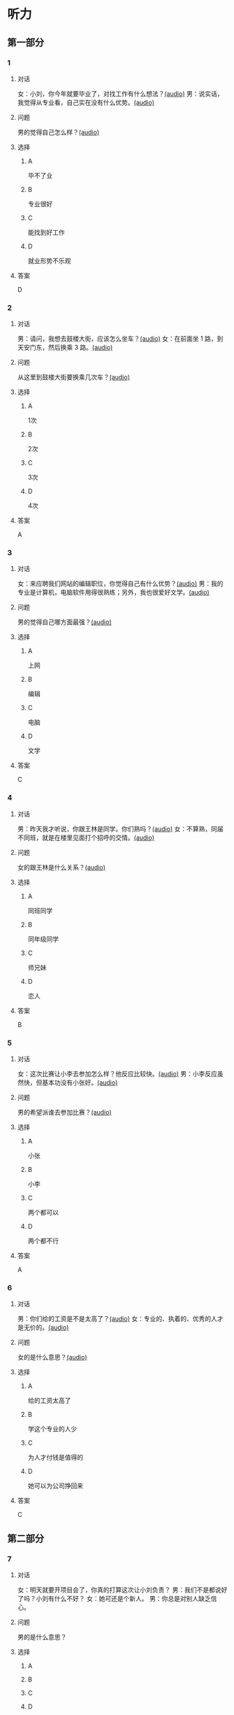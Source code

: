 * 听力

** 第一部分
:PROPERTIES:
:NOTETYPE: 21f26a95-0bf2-4e3f-aab8-a2e025d62c72
:END:

*** 1
:PROPERTIES:
:ID: aa08f8d8-4580-4049-a6a4-9397097eb858
:END:

**** 对话

女：小刘，你今年就要毕业了，对找工作有什么想法？[[file:967eaeae-e0c5-4271-b292-dbfded0f9db0.mp3][(audio)]]
男：说实话，我觉得从专业看，自己实在没有什么优势。[[file:7fcb99b6-bafe-4407-97a3-fdbc8feb6130.mp3][(audio)]]

**** 问题

男的觉得自己怎么样？[[file:e2fd8d03-86c1-41e5-b858-064a9ecce1bc.mp3][(audio)]]

**** 选择

***** A

毕不了业

***** B

专业很好

***** C

能找到好工作

***** D

就业形势不乐观

**** 答案

D

*** 2
:PROPERTIES:
:ID: b8a81178-79c9-453d-9a3f-fdd7fbfbf18d
:END:

**** 对话

男：请问，我想去鼓楼大街，应该怎么坐车？[[file:6a768870-476c-4251-869f-0ae2acb598c2.mp3][(audio)]]
女：在前面坐 1 路，到天安门东，然后换乘 3 路。[[file:14bf98ff-1ef6-4051-853e-67008a4899bf.mp3][(audio)]]

**** 问题

从这里到鼓楼大街要换乘几次车？[[file:fc4a9bda-95c4-489e-9f32-41dc83fab3a7.mp3][(audio)]]

**** 选择

***** A

1次

***** B

2次

***** C

3次

***** D

4次

**** 答案

A

*** 3
:PROPERTIES:
:ID: 33e329f7-3cf9-411b-bff1-00a97f13ae20
:END:

**** 对话

女：来应聘我们网站的编辑职位，你觉得自己有什么优势？[[file:98ba8cec-828e-422b-902e-2e287363d05b.mp3][(audio)]]
男：我的专业是计算机，电脑软件用得很熟练；另外，我也很爱好文学。[[file:0b11039d-0e1e-4cdc-b060-0b5839ae9f67.mp3][(audio)]]

**** 问题

男的觉得自己哪方面最强？[[file:eb8eff79-60fc-49e0-a527-e1b2cfe2931d.mp3][(audio)]]

**** 选择

***** A

上网

***** B

编辑

***** C

电脑

***** D

文学

**** 答案

C

*** 4
:PROPERTIES:
:ID: b29bd10f-97d5-4e1a-adbe-d846f2b01e61
:END:

**** 对话

男：昨天我才听说，你跟王林是同学。你们熟吗？[[file:1f516612-535a-4b2c-abcb-eeba308acad9.mp3][(audio)]]
女：不算熟，同届不同班，就是在楼里见面打个招呼的交情。[[file:8065a027-7135-48f2-8379-676b0fc345c0.mp3][(audio)]]

**** 问题

女的跟王林是什么关系？[[file:c0d79288-ca15-4357-b161-5aad5b405811.mp3][(audio)]]

**** 选择

***** A

同班同学

***** B

同年级同学

***** C

师兄妹

***** D

恋人

**** 答案

B

*** 5
:PROPERTIES:
:ID: 13f84e8e-c3b3-4f1e-a462-1f6ba7feaefe
:END:

**** 对话

女：这次比赛让小李去参加怎么样？他反应比较快。[[file:b4fb3e8e-268c-498a-830a-65a0f3c791de.mp3][(audio)]]
男：小李反应虽然快，但基本功没有小张好。[[file:0a03070f-5dfb-4d30-8350-8dcfcfbd1bed.mp3][(audio)]]

**** 问题

男的希望派谁去参加比赛？[[file:296a8e44-7fc7-461f-a8c7-fc9e0e17e9b5.mp3][(audio)]]

**** 选择

***** A

小张

***** B

小李

***** C

两个都可以

***** D

两个都不行

**** 答案

A

*** 6
:PROPERTIES:
:ID: e17f6ef4-e385-46b7-8c9f-d87631e10c69
:END:

**** 对话

男：你们给的工资是不是太高了？[[file:9a4d68e0-ef79-40af-9af8-d4a4dcaba184.mp3][(audio)]]
女：专业的、执着的、优秀的人才是无价的。[[file:cfb28060-debe-42d0-8e7a-ea2ce99337f2.mp3][(audio)]]

**** 问题

女的是什么意思？[[file:9870f742-4818-40ae-a312-35b4eb207447.mp3][(audio)]]

**** 选择

***** A

给的工资太高了

***** B

学这个专业的人少

***** C

为人才付钱是值得的

***** D

她可以为公司挣回来

**** 答案

C

** 第二部分

*** 7

**** 对话

女：明天就要开项目会了，你真的打算这次让小刘负责？
男：我们不是都说好了吗？小刘有什么不好？
女：她可还是个新人。
男：你总是对别人缺乏信心。



**** 问题

男的是什么意思？

**** 选择

***** A



***** B



***** C



***** D



**** 答案





*** 8

**** 对话

男：今年来找工作的毕业生里，有适合干办公室的人吗？
女：怎么了？小高不是挺好的吗？
男：她下个月就要辞职了，说是跟别人一起去开公司。
女：我帮你看看。



**** 问题

关于小高，下列哪项正确？

**** 选择

***** A



***** B



***** C



***** D



**** 答案





*** 9

**** 对话

女：老师，我的论文怎么样？
男：你论文里这个结论是怎么来的？我完全看不出科学性。
女：您不是说要大胆假设吗？
男：“大胆假设”后面还有一句是“小心求证”呢！



**** 问题

老师认为这篇论文怎么样？

**** 选择

***** A



***** B



***** C



***** D



**** 答案





*** 10

**** 对话

男：你们今天怎么回事？8：30 上课，只来了十几个人，现在 9：00 了，还有三个没来。
女：老师，他们三个病了，去了医院，马上就到。
男：马上马上，已经迟到半小时了！
女：您看，已经来了！

**** 问题

今天学生来上课的情况怎么样？

**** 选择

***** A



***** B



***** C



***** D



**** 答案





*** 11-12

**** 对话



**** 题目

***** 11

****** 问题



****** 选择

******* A



******* B



******* C



******* D



****** 答案



***** 12

****** 问题



****** 选择

******* A



******* B



******* C



******* D



****** 答案

*** 13-14

**** 段话



**** 题目

***** 13

****** 问题



****** 选择

******* A



******* B



******* C



******* D



****** 答案



***** 14

****** 问题



****** 选择

******* A



******* B



******* C



******* D



****** 答案


* 阅读

** 第一部分

*** 课文



*** 题目


**** 15

***** 选择

****** A



****** B



****** C



****** D



***** 答案



**** 16

***** 选择

****** A



****** B



****** C



****** D



***** 答案



**** 17

***** 选择

****** A



****** B



****** C



****** D



***** 答案



**** 18

***** 选择

****** A



****** B



****** C



****** D



***** 答案



** 第二部分

*** 19
:PROPERTIES:
:ID: 8949b955-18b2-4ca6-bb28-5c6368f3fd91
:END:

**** 段话

他对公交的这种专注显然为他求职打开了大门。老总们向他发出了热情的邀请，给他非常好的职位和待遇，甚至要专门为他成立有关的部门，只为留住这个人才。最终，他选择了一家他最感兴趣的单位。

**** 选择

***** A

他要去公交公司任职

***** B

想要录用他的公司不止一家

***** C

有人愿意为他专门成立公司

***** D

他选择了待遇最好的公司

**** 答案

b

*** 20
:PROPERTIES:
:ID: c9d5582c-82f6-43bb-8e0c-2ce8cd9a67e5
:END:

**** 段话

任何一家公司在招聘时，都会注意一个人的综合能力。然而在短暂的面试时间里，无论准备得如何充分，都无法让个人才能全方位地展示出来。作为求职者，应该做的是，针对所应聘岗位强调个人的能力和专长，针对这项工作详细阐述自己的优点与长处。

**** 选择

***** A

招聘时都要经过面试

***** B

面试前要做充分的准备

***** C

求职者要表现自己的优势

***** D

求职者应该全面展示自己

**** 答案

c

*** 21
:PROPERTIES:
:ID: 3af49e67-c086-4d4f-a563-2d294eda33cd
:END:

**** 段话

“名片效应”是指两个人在交往时，如果首先表明自己与对方的态度和价值观相同，就会使对方感到你与他有很多的相似性，从而很快地缩小与你的心理距离，更愿意同你接近，结成良好的人际关系。在这里，有意识、有目的地向对方表明态度和观点，就如同名片一样，可以把自己介绍给对方。

**** 选择

***** A

“名片效应”是指见面时给对方名片

***** B

“名片效应”要求双方态度完全一样

***** C

“名片效应”可以缩小人之间的距离

***** D

“名片效应”是有意识有目的地骗人

**** 答案

c

*** 22
:PROPERTIES:
:ID: 049bd38d-a032-4135-8535-6a30f565cf37
:END:

**** 段话

本职位任职要求：一、从事电视编导、新闻采编工作3年以上，有丰富的外拍经验；二、集体荣誉感强，能很好地与团队其他工作人员进行工作对接；三、能适应出差的工作节奏；四、有超强的抗压能力和工作主动性。

**** 选择

***** A

这个职位工作不太紧张

***** B

这是招聘报社记者的广告

***** C

这个职位要求个人独立工作

***** D

这个职位可能常常需要出差

**** 答案

d

** 第三部分

*** 23-25

**** 课文



**** 题目

***** 23

****** 问题



****** 选择

******* A



******* B



******* C



******* D



****** 答案


***** 24

****** 问题



****** 选择

******* A



******* B



******* C



******* D



****** 答案


***** 25

****** 问题



****** 选择

******* A



******* B



******* C



******* D



****** 答案



*** 26-28

**** 课文



**** 题目

***** 26

****** 问题



****** 选择

******* A



******* B



******* C



******* D



****** 答案


***** 27

****** 问题



****** 选择

******* A



******* B



******* C



******* D



****** 答案


***** 28

****** 问题



****** 选择

******* A



******* B



******* C



******* D



****** 答案



* 书写

** 第一部分

*** 29

**** 词语

***** 1



***** 2



***** 3



***** 4



***** 5



**** 答案

***** 1



*** 30

**** 词语

***** 1



***** 2



***** 3



***** 4



***** 5



**** 答案

***** 1



*** 31

**** 词语

***** 1



***** 2



***** 3



***** 4



***** 5



**** 答案

***** 1



